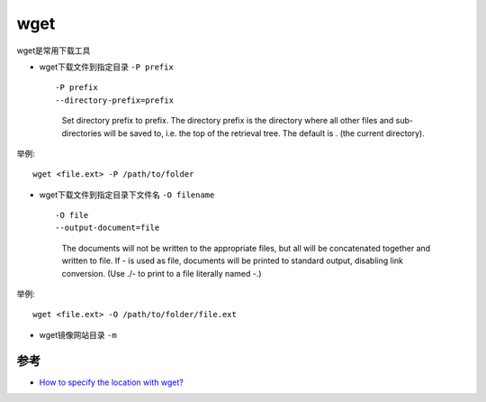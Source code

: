 .. _wget:

========
wget
========

wget是常用下载工具

-  wget下载文件到指定目录 ``-P prefix`` ::

   -P prefix
   --directory-prefix=prefix
              Set directory prefix to prefix.  The directory prefix is the
              directory where all other files and sub-directories will be
              saved to, i.e. the top of the retrieval tree.  The default
              is . (the current directory).

举例::

   wget <file.ext> -P /path/to/folder

-  wget下载文件到指定目录下文件名 ``-O filename`` ::

   -O file
   --output-document=file
       The documents will not be written to the appropriate files, but all will be
       concatenated together and written to file.  If - is used as file, documents will be
       printed to standard output, disabling link conversion.  (Use ./- to print to a file
       literally named -.)

举例::

   wget <file.ext> -O /path/to/folder/file.ext

-  wget镜像网站目录 ``-m``

参考
====

- `How to specify the location with wget? <https://stackoverflow.com/questions/1078524/how-to-specify-the-location-with-wget>`_

